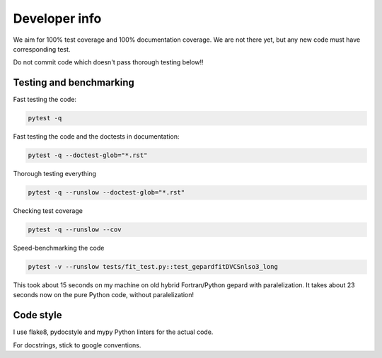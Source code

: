 ##############
Developer info
##############

We aim for 100% test coverage and 100% documentation coverage. 
We are not there yet, but any new code must have corresponding test.

Do not commit code which doesn't pass thorough testing below!!


Testing and benchmarking
------------------------

Fast testing the code:

.. code-block:: bash

   pytest -q

Fast testing the code and the doctests in documentation:

.. code-block:: bash

   pytest -q --doctest-glob="*.rst"


Thorough testing everything

.. code-block:: bash

   pytest -q --runslow --doctest-glob="*.rst"


Checking test coverage

.. code-block:: bash

   pytest -q --runslow --cov


Speed-benchmarking the code

.. code-block:: bash

   pytest -v --runslow tests/fit_test.py::test_gepardfitDVCSnlso3_long


This took about 15 seconds on my machine on old hybrid Fortran/Python gepard with paralelization. 
It takes about 23 seconds now on the pure Python code, without paralelization!


Code style
----------

I use flake8, pydocstyle and mypy Python linters for the actual code.

For docstrings, stick to google conventions.
